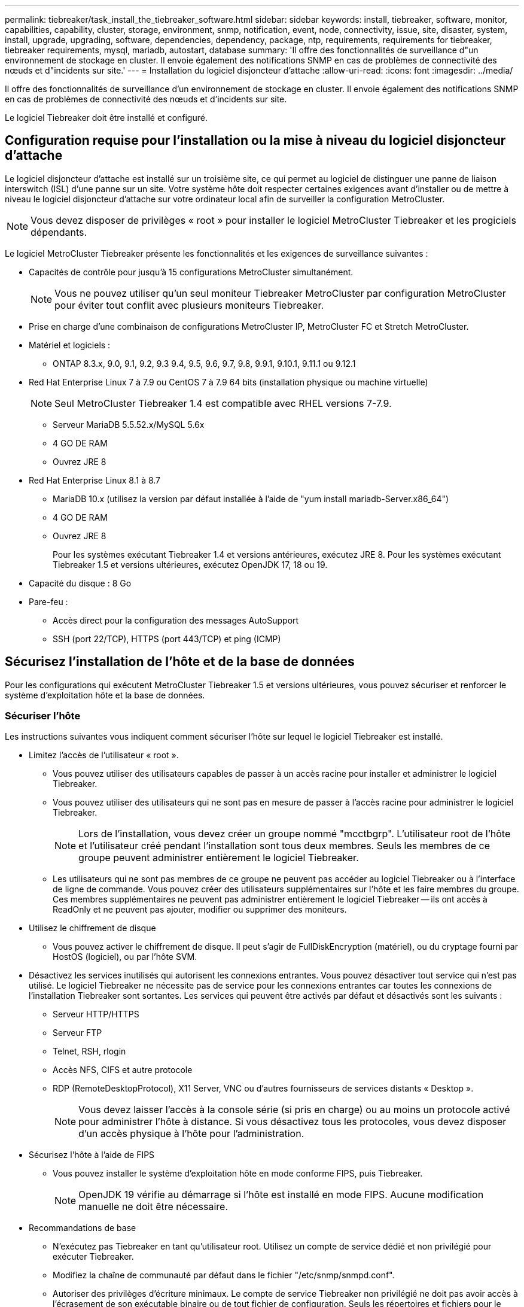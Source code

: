 ---
permalink: tiebreaker/task_install_the_tiebreaker_software.html 
sidebar: sidebar 
keywords: install, tiebreaker, software, monitor, capabilities, capability, cluster, storage, environment, snmp, notification, event, node, connectivity, issue, site, disaster, system, install, upgrade, upgrading, software, dependencies, dependency, package, ntp, requirements, requirements for tiebreaker, tiebreaker requirements, mysql, mariadb, autostart, database 
summary: 'Il offre des fonctionnalités de surveillance d"un environnement de stockage en cluster. Il envoie également des notifications SNMP en cas de problèmes de connectivité des nœuds et d"incidents sur site.' 
---
= Installation du logiciel disjoncteur d'attache
:allow-uri-read: 
:icons: font
:imagesdir: ../media/


[role="lead"]
Il offre des fonctionnalités de surveillance d'un environnement de stockage en cluster. Il envoie également des notifications SNMP en cas de problèmes de connectivité des nœuds et d'incidents sur site.

Le logiciel Tiebreaker doit être installé et configuré.



== Configuration requise pour l'installation ou la mise à niveau du logiciel disjoncteur d'attache

Le logiciel disjoncteur d'attache est installé sur un troisième site, ce qui permet au logiciel de distinguer une panne de liaison interswitch (ISL) d'une panne sur un site. Votre système hôte doit respecter certaines exigences avant d'installer ou de mettre à niveau le logiciel disjoncteur d'attache sur votre ordinateur local afin de surveiller la configuration MetroCluster.


NOTE: Vous devez disposer de privilèges « root » pour installer le logiciel MetroCluster Tiebreaker et les progiciels dépendants.

Le logiciel MetroCluster Tiebreaker présente les fonctionnalités et les exigences de surveillance suivantes :

* Capacités de contrôle pour jusqu'à 15 configurations MetroCluster simultanément.
+

NOTE: Vous ne pouvez utiliser qu'un seul moniteur Tiebreaker MetroCluster par configuration MetroCluster pour éviter tout conflit avec plusieurs moniteurs Tiebreaker.

* Prise en charge d'une combinaison de configurations MetroCluster IP, MetroCluster FC et Stretch MetroCluster.
* Matériel et logiciels :
+
** ONTAP 8.3.x, 9.0, 9.1, 9.2, 9.3 9.4, 9.5, 9.6, 9.7, 9.8, 9.9.1, 9.10.1, 9.11.1 ou 9.12.1


* Red Hat Enterprise Linux 7 à 7.9 ou CentOS 7 à 7.9 64 bits (installation physique ou machine virtuelle)
+

NOTE: Seul MetroCluster Tiebreaker 1.4 est compatible avec RHEL versions 7-7.9.

+
** Serveur MariaDB 5.5.52.x/MySQL 5.6x
** 4 GO DE RAM
** Ouvrez JRE 8


* Red Hat Enterprise Linux 8.1 à 8.7
+
** MariaDB 10.x (utilisez la version par défaut installée à l'aide de "yum install mariadb-Server.x86_64")
** 4 GO DE RAM
** Ouvrez JRE 8
+
Pour les systèmes exécutant Tiebreaker 1.4 et versions antérieures, exécutez JRE 8. Pour les systèmes exécutant Tiebreaker 1.5 et versions ultérieures, exécutez OpenJDK 17, 18 ou 19.





* Capacité du disque : 8 Go
* Pare-feu :
+
** Accès direct pour la configuration des messages AutoSupport
** SSH (port 22/TCP), HTTPS (port 443/TCP) et ping (ICMP)






== Sécurisez l'installation de l'hôte et de la base de données

Pour les configurations qui exécutent MetroCluster Tiebreaker 1.5 et versions ultérieures, vous pouvez sécuriser et renforcer le système d'exploitation hôte et la base de données.



=== Sécuriser l'hôte

Les instructions suivantes vous indiquent comment sécuriser l'hôte sur lequel le logiciel Tiebreaker est installé.

* Limitez l'accès de l'utilisateur « root ».
+
** Vous pouvez utiliser des utilisateurs capables de passer à un accès racine pour installer et administrer le logiciel Tiebreaker.
** Vous pouvez utiliser des utilisateurs qui ne sont pas en mesure de passer à l'accès racine pour administrer le logiciel Tiebreaker.
+

NOTE: Lors de l'installation, vous devez créer un groupe nommé "mcctbgrp". L'utilisateur root de l'hôte et l'utilisateur créé pendant l'installation sont tous deux membres. Seuls les membres de ce groupe peuvent administrer entièrement le logiciel Tiebreaker.

** Les utilisateurs qui ne sont pas membres de ce groupe ne peuvent pas accéder au logiciel Tiebreaker ou à l'interface de ligne de commande. Vous pouvez créer des utilisateurs supplémentaires sur l'hôte et les faire membres du groupe. Ces membres supplémentaires ne peuvent pas administrer entièrement le logiciel Tiebreaker -- ils ont accès à ReadOnly et ne peuvent pas ajouter, modifier ou supprimer des moniteurs.


* Utilisez le chiffrement de disque
+
** Vous pouvez activer le chiffrement de disque. Il peut s'agir de FullDiskEncryption (matériel), ou du cryptage fourni par HostOS (logiciel), ou par l'hôte SVM.


* Désactivez les services inutilisés qui autorisent les connexions entrantes. Vous pouvez désactiver tout service qui n'est pas utilisé. Le logiciel Tiebreaker ne nécessite pas de service pour les connexions entrantes car toutes les connexions de l'installation Tiebreaker sont sortantes. Les services qui peuvent être activés par défaut et désactivés sont les suivants :
+
** Serveur HTTP/HTTPS
** Serveur FTP
** Telnet, RSH, rlogin
** Accès NFS, CIFS et autre protocole
** RDP (RemoteDesktopProtocol), X11 Server, VNC ou d'autres fournisseurs de services distants « Desktop ».
+

NOTE: Vous devez laisser l'accès à la console série (si pris en charge) ou au moins un protocole activé pour administrer l'hôte à distance. Si vous désactivez tous les protocoles, vous devez disposer d'un accès physique à l'hôte pour l'administration.



* Sécurisez l'hôte à l'aide de FIPS
+
** Vous pouvez installer le système d'exploitation hôte en mode conforme FIPS, puis Tiebreaker.
+

NOTE: OpenJDK 19 vérifie au démarrage si l’hôte est installé en mode FIPS. Aucune modification manuelle ne doit être nécessaire.



* Recommandations de base
+
** N'exécutez pas Tiebreaker en tant qu'utilisateur root. Utilisez un compte de service dédié et non privilégié pour exécuter Tiebreaker.
** Modifiez la chaîne de communauté par défaut dans le fichier "/etc/snmp/snmpd.conf".
** Autoriser des privilèges d'écriture minimaux. Le compte de service Tiebreaker non privilégié ne doit pas avoir accès à l'écrasement de son exécutable binaire ou de tout fichier de configuration. Seuls les répertoires et fichiers pour le stockage Tiebreaker local (par exemple, pour le stockage back-end intégré) ou les journaux d'audit doivent être inscriptibles par l'utilisateur Tiebreaker.
** Protocole TLS (transport Layer Security) de bout en bout. Le Tiebreaker doit toujours être utilisé avec TLS. Si des équilibreurs de charge intermédiaires ou des proxys inverses sont utilisés pour front Tiebreaker, vous devez utiliser TLS pour toutes les connexions réseau entre chaque composant du système (y compris le stockage back-end) afin de vous assurer que tout le trafic est chiffré en transit vers et depuis Tiebreaker. Si possible, vous devez définir l'en-tête HTTP strict transport Security (HSTS) à l'aide de la fonction d'en-têtes de réponse personnalisée de Tiebreaker.
** Vous devez installer et exécuter la dernière version d'OpenSSH.
** N'autorisez pas les utilisateurs anonymes.
** Définissez AllowTcpForwarding sur "no" ou utilisez la directive match pour restreindre les utilisateurs anonymes.
** Désactiver l'historique des commandes Shell.
** Mises à niveau fréquentes. Tiebreaker est activement développé, et la mise à jour est souvent importante pour incorporer des correctifs de sécurité et toute modification des paramètres par défaut tels que la longueur des clés ou les suites de chiffrement.
** Abonnez-vous à la liste de diffusion de l'annonce HashiCorp pour recevoir les annonces de nouvelles versions et visitez le Tiebreaker CHANGELOG pour plus de détails sur les dernières mises à jour pour les nouvelles versions.
** Utilisez les autorisations de fichier correctes. Assurez-vous toujours que les autorisations appropriées sont appliquées aux fichiers avant de démarrer le logiciel Tiebreaker, en particulier ceux contenant des informations sensibles.
** L'authentification multifacteur (MFA) renforce la sécurité de votre entreprise en exigeant que les administrateurs s'identifient à l'aide de plusieurs nom d'utilisateur et mot de passe. Bien qu'important, les noms d'utilisateur et les mots de passe sont vulnérables aux attaques par force brute et peuvent être volés par des tiers. RHEL 8 fournit un MFA qui exige que les utilisateurs fournissent plusieurs informations pour s'authentifier avec succès auprès d'un compte ou d'un hôte Linux. Les informations supplémentaires peuvent être un mot de passe à usage unique envoyé à votre téléphone portable par SMS ou des informations d'identification à partir d'une application telle que Google Authenticator, Twilio Authy ou FreeOTP.






==== Informations associées

.Gestion des utilisateurs
link:https://access.redhat.com/documentation/en-us/red_hat_enterprise_linux/8/html/configuring_basic_system_settings/assembly_getting-started-with-managing-user-accounts_configuring-basic-system-settings["Mise en route de la gestion des comptes utilisateur"^]

link:https://access.redhat.com/documentation/en-us/red_hat_enterprise_linux/8/html/configuring_basic_system_settings/introduction-to-managing-user-and-group-accounts_configuring-basic-system-settings["Introduction à la gestion des comptes d'utilisateur et de groupe"^]

link:https://access.redhat.com/documentation/en-us/red_hat_enterprise_linux/8/html/configuring_basic_system_settings/managing-user-accounts-in-the-web-console-new_configuring-basic-system-settings["Gestion des comptes utilisateur dans la console Web"^]

link:https://access.redhat.com/documentation/en-us/red_hat_enterprise_linux/8/html/configuring_basic_system_settings/managing-users-from-the-command-line_configuring-basic-system-settings["Gestion des utilisateurs à partir de la ligne de commande"^]

link:https://access.redhat.com/documentation/en-us/red_hat_enterprise_linux/8/html/configuring_basic_system_settings/editing-user-groups-using-the-command-line_configuring-basic-system-settings["Modification de groupes d'utilisateurs à l'aide de la ligne de commande"^]

link:https://access.redhat.com/documentation/en-us/red_hat_enterprise_linux/8/html/configuring_basic_system_settings/managing-sudo-access_configuring-basic-system-settings["Gestion de l'accès sudo"^]

link:https://access.redhat.com/documentation/en-us/red_hat_enterprise_linux/8/html/configuring_basic_system_settings/changing-and-resetting-the-root-password-from-the-command-line_configuring-basic-system-settings["Gestion et réinitialisation du mot de passe root"^]

link:https://access.redhat.com/documentation/en-us/red_hat_enterprise_linux/8/html/security_hardening/index["Renforcement de la sécurité"^]

link:https://access.redhat.com/documentation/en-us/red_hat_enterprise_linux/8/html/securing_networks/index["Sécurisation des réseaux"^]

link:https://access.redhat.com/documentation/en-us/red_hat_enterprise_linux/8/html/configuring_basic_system_settings/managing-system-services-with-systemctl_configuring-basic-system-settings["Gestion des services système avec systemctl"^]

link:https://access.redhat.com/documentation/en-us/red_hat_enterprise_linux/8["Documentation RHEL 8"^]

link:https://access.redhat.com/documentation/ru-ru/openjdk/8/html/configuring_openjdk_8_on_rhel_with_fips/openjdk-default-fips-configuration["Configuration FIPS par défaut dans OpenJDK 8"^]


NOTE: Si vous sécurisez l'hôte, vous devez vous assurer qu'il peut démarrer sans intervention de l'utilisateur. Si une intervention de l'utilisateur est nécessaire, il est possible que la fonctionnalité Tiebreaker ne soit pas disponible en cas de redémarrage inattendu de l'hôte. Dans ce cas, la fonctionnalité Tiebreaker n'est disponible qu'après l'intervention manuelle et lorsque l'hôte est complètement démarré.



=== Sécurisez l'installation de la base de données

Les directives suivantes montrent comment sécuriser et renforcer l'installation de la base de données MariaDB 10.x.

* Limitez l'accès de l'utilisateur « root ».
+
** Tiebreaker utilise un compte dédié. Le compte et les tables de stockage des données (configuration) sont créés lors de l'installation de Tiebreaker. La seule fois que l'accès élevé à la base de données est requis, c'est lors de l'installation.


* Pendant l'installation, les droits d'accès et privilèges suivants sont requis :
+
** Possibilité de créer une base de données et des tables
** Possibilité de créer des options globales
** Possibilité de créer un utilisateur de base de données et de définir le mot de passe
** Possibilité d'associer l'utilisateur de la base de données à la base de données et aux tables et d'attribuer des droits d'accès
+

NOTE: Le compte utilisateur que vous spécifiez pendant l'installation de Tiebreaker doit disposer de tous ces privilèges. L'utilisation de plusieurs comptes utilisateur pour les différentes tâches n'est pas prise en charge.



* Utiliser le cryptage de la base de données
+
** Nous prenons en charge le chiffrement des données au repos
** Les données en transit ne sont pas chiffrées. Les données en vol utilisent une connexion locale de fichiers « chaussettes ».
** Conformité FIPS pour MariaDB -- vous n'avez pas besoin d'activer la conformité FIPS sur la base de données. L'installation de l'hôte en mode conforme FIPS suffit.


+

NOTE: Si vous avez besoin d'un chiffrement, les paramètres de chiffrement doivent être activés avant l'installation du logiciel Tiebreaker.





==== Informations associées

* Gestion des utilisateurs de la base de données
+
link:https://dev.mysql.com/doc/refman/8.0/en/access-control.html["Contrôle d'accès et gestion des comptes"^]

* Sécurisez la base de données
+
link:https://dev.mysql.com/doc/refman/8.0/en/security-against-attack.html["Sécuriser MySQL contre les attaquants"^]

+
link:https://mariadb.com/kb/en/securing-mariadb/["Sécuriser MariaDB"^]

* Chiffrement des données au repos
+
link:https://mariadb.com/kb/en/data-at-rest-encryption-overview/["Présentation du chiffrement des données au repos"^]

+
link:https://www.mysql.com/products/enterprise/tde.html["MySQL Enterprise transparent Data Encryption (TDE)"^]

* Sécurisez l'installation du coffre-fort
+
link:https://developer.hashicorp.com/vault/tutorials/operations/production-hardening/["Renforcement de la production"^]





== Installation des dépendances d'MetroCluster Tiebreaker

Vous devez installer un serveur MySQL ou MariaDB en fonction du système d'exploitation Linux qui est votre hôte avant d'installer ou de mettre à niveau le logiciel disjoncteur d'attache.

.Étapes
. Installez JRE.
+
<<install-java-1-8,Installez JRE>>

. Installer et configurer le coffre-fort.
+
<<install-vault,Installer et configurer le coffre-fort>>

. Installez le serveur MySQL ou MariaDB :
+
[cols="30,70"]
|===


| Si l'hôte Linux est | Alors... 


 a| 
Red Hat Enterprise Linux 7/CentOS 7
 a| 
Installez MySQL

<<install-mysql-redhat,Installation de MySQL Server 5.5.30 ou version ultérieure et des versions 5.6.x sur Red Hat Enterprise Linux 7 ou CentOS 7>>



 a| 
Red Hat Enterprise Linux 8
 a| 
Installez MariaDB

<<install-mariadb,Installation du serveur MariaDB sur Red Hat Enterprise Linux 8>>

|===




=== Installez JRE

Vous devez installer JRE sur votre système hôte avant d'installer ou de mettre à niveau le logiciel Tiebreaker. Pour les systèmes exécutant Tiebreaker 1.4 et versions antérieures, exécutez JRE 8. Pour les systèmes exécutant Tiebreaker 1.5 et versions ultérieures, exécutez OpenJDK 17, 18 ou 19. Les sorties de l'exemple montrent JRE 1.8.0. (JRE 8).

.Étapes
. Connectez-vous en tant qu'utilisateur « root » ou utilisateur sudo qui peut passer en mode privilèges avancés.
+
[listing]
----

login as: root
root@mcctb's password:
Last login: Fri Jan  8 21:33:00 2017 from host.domain.com
----
. Installez JRE.
+
`yum install java-1.8.0-openjdk.x86_64`

+
....
[root@mcctb ~]# yum install java-1.8.0-openjdk.x86_64
Loaded plugins: fastestmirror, langpacks
Loading mirror speeds from cached hostfile
... shortened....
Dependencies Resolved

=======================================================================
Package               Arch   Version                 Repository    Size
=======================================================================
Installing:
 java-1.8.0-openjdk  x86_64  1:1.8.0.144-0.b01.el7_4 updates      238 k
 ..
 ..
Transaction Summary
=======================================================================
Install  1 Package  (+ 4 Dependent packages)

Total download size: 34 M
Is this ok [y/d/N]: y

Installed:
java-1.8.0-openjdk.x86_64 1:1.8.0.144-0.b01.el7_4
Complete!
....




=== Installer et configurer le coffre-fort

Si vous n'avez pas ou ne souhaitez pas utiliser le serveur Vault local, vous devez installer Vault. Vous pouvez vous reporter à cette procédure standard pour installer Vault ou consulter les instructions d'installation de Hashicorp pour obtenir d'autres instructions.


NOTE: Si votre réseau comporte un serveur de coffre-fort, vous pouvez configurer l'hôte MetroCluster Tiebreaker pour qu'il utilise cette installation de coffre-fort. Dans ce cas, vous n'avez pas besoin d'installer Vault sur l'hôte.

.Étapes
. Téléchargez le fichier zip du coffre-fort.
+
[listing]
----
[root@mcctb /bin]#  curl -sO https://releases.hashicorp.com/vault/1.12.2/vault_1.12.2_linux_amd64.zip
----
. Décompressez le fichier du coffre-fort.
+
[listing]
----
[root@mcctb /bin]# unzip vault_1.12.2_linux_amd64.zip
Archive:  vault_1.12.2_linux_amd64.zip
  inflating: vault
----
. Vérifiez l'installation.
+
[listing]
----
[root@mcctb /bin]# vault -version
Vault v1.12.2 (415e1fe3118eebd5df6cb60d13defdc01aa17b03), built 2022-11-23T12:53:46Z
----
. Créez un fichier de configuration Vault et assurez-vous que le fichier de configuration est créé sous le répertoire "/root".
+

NOTE: Pour sécuriser la communication avec Vault, vous devez utiliser TLS.

+
[listing]
----
[root@mcctb ~]# cat > config.hcl
 storage "file" {
  address = "127.0.0.1:8500"
  path    = "/mcctb_vdata/data"
 }
 listener "tcp" {
   address     = "127.0.0.1:8200"
   tls_disable = 1
 }
----
. Démarrez le serveur Vault : `vault server -config config.hcl &`
+
[listing]
----
[root@mcctb ~] vault server -config config.hcl
----
. Exportez l'adresse du coffre-fort.
+
Sélectionnez l'option appropriée selon que vous utilisez TLS.

+
[role="tabbed-block"]
====
.Option 1. Lorsque vous utilisez TLS
--
[listing]
----
[root@mcctb ~]# export VAULT_ADDR=’https://127.0.0.1:8300'
----
--
.Option 2. Si vous n'utilisez pas TLS
--
[listing]
----
[root@mcctb ~]# export VAULT_ADDR="http://127.0.0.1:8200"
----
--
====
. Initialiser le coffre-fort.
+
[listing]
----
[root@mcctb ~]# vault operator init
2022-12-15T14:57:22.113+0530 [INFO]  core: security barrier not initialized
2022-12-15T14:57:22.113+0530 [INFO]  core: seal configuration missing, not initialized
2022-12-15T14:57:22.114+0530 [INFO]  core: security barrier not initialized
2022-12-15T14:57:22.116+0530 [INFO]  core: security barrier initialized: stored=1 shares=5 threshold=3
2022-12-15T14:57:22.118+0530 [INFO]  core: post-unseal setup starting
2022-12-15T14:57:22.137+0530 [INFO]  core: loaded wrapping token key
2022-12-15T14:57:22.137+0530 [INFO]  core: Recorded vault version: vault version=1.12.2 upgrade time="2022-12-15 09:27:22.137200412 +0000 UTC" build date=2022-11-23T12:53:46Z
2022-12-15T14:57:22.137+0530 [INFO]  core: successfully setup plugin catalog: plugin-directory=""
2022-12-15T14:57:22.137+0530 [INFO]  core: no mounts; adding default mount table
2022-12-15T14:57:22.143+0530 [INFO]  core: successfully mounted backend: type=cubbyhole version="" path=cubbyhole/
2022-12-15T14:57:22.144+0530 [INFO]  core: successfully mounted backend: type=system version="" path=sys/
2022-12-15T14:57:22.144+0530 [INFO]  core: successfully mounted backend: type=identity version="" path=identity/
2022-12-15T14:57:22.148+0530 [INFO]  core: successfully enabled credential backend: type=token version="" path=token/ namespace="ID: root. Path: "
2022-12-15T14:57:22.149+0530 [INFO]  rollback: starting rollback manager
2022-12-15T14:57:22.149+0530 [INFO]  core: restoring leases
2022-12-15T14:57:22.150+0530 [INFO]  expiration: lease restore complete
2022-12-15T14:57:22.150+0530 [INFO]  identity: entities restored
2022-12-15T14:57:22.150+0530 [INFO]  identity: groups restored
2022-12-15T14:57:22.151+0530 [INFO]  core: usage gauge collection is disabled
2022-12-15T14:57:23.385+0530 [INFO]  core: post-unseal setup complete
2022-12-15T14:57:23.387+0530 [INFO]  core: root token generated
2022-12-15T14:57:23.387+0530 [INFO]  core: pre-seal teardown starting
2022-12-15T14:57:23.387+0530 [INFO]  rollback: stopping rollback manager
2022-12-15T14:57:23.387+0530 [INFO]  core: pre-seal teardown complete
Unseal Key 1: xxxxxxxxxxxxxxxxxxxxxxxxxxxxxxxxxxxxxxx
Unseal Key 2: xxxxxxxxxxxxxxxxxxxxxxxxxxxxxxxxxxxxxxx
Unseal Key 3: xxxxxxxxxxxxxxxxxxxxxxxxxxxxxxxxxxxxxxx
Unseal Key 4: xxxxxxxxxxxxxxxxxxxxxxxxxxxxxxxxxxxxxxx
Unseal Key 5: xxxxxxxxxxxxxxxxxxxxxxxxxxxxxxxxxxxxxxx

Initial Root Token: xxxxxxxxxxxxxxxxxxxxxxxxxxxxxxx


Vault initialized with 5 key shares and a key threshold of 3. Please securely
distribute the key shares printed above. When the Vault is re-sealed,
restarted, or stopped, you must supply at least 3 of these keys to unseal it
before it can start servicing requests.

Vault does not store the generated root key. Without at least 3 keys to
reconstruct the root key, Vault will remain permanently sealed!

It is possible to generate new unseal keys, provided you have a quorum of
existing unseal keys shares. See "vault operator rekey" for more information.
----
. Exportez le jeton racine du coffre-fort.
+
[listing]
----
[root@mcctb ~]#  export VAULT_TOKEN="xxxxxxxxxxxxxxxxxxxxxxxxxxxxxxx"
----
. Désceller le coffre-fort à l'aide de l'une des trois clés créées.
+
[listing]
----

[root@mcctb ~]# vault operator unseal
Unseal Key (will be hidden):
Key                Value
---                -----
Seal Type          shamir
Initialized        true
Sealed             true
Total Shares       5
Threshold          3
Unseal Progress    1/3
Unseal Nonce       d45a3848-8338-febc-2e0b-b72b76ef3394
Version            1.12.2
Build Date         2022-11-23T12:53:46Z
Storage Type       file
HA Enabled         false
[root@mcctb ~]# vault operator unseal
Unseal Key (will be hidden):
Key                Value
---                -----
Seal Type          shamir
Initialized        true
Sealed             true
Total Shares       5
Threshold          3
Unseal Progress    2/3
Unseal Nonce       d45a3848-8338-febc-2e0b-b72b76ef3394
Version            1.12.2
Build Date         2022-11-23T12:53:46Z
Storage Type       file
HA Enabled         false
[root@mcctb ~]# vault operator unseal
Unseal Key (will be hidden):
2022-12-15T15:15:00.980+0530 [INFO]  core.cluster-listener.tcp: starting listener: listener_address=127.0.0.1:8201
2022-12-15T15:15:00.980+0530 [INFO]  core.cluster-listener: serving cluster requests: cluster_listen_address=127.0.0.1:8201
2022-12-15T15:15:00.981+0530 [INFO]  core: post-unseal setup starting
2022-12-15T15:15:00.981+0530 [INFO]  core: loaded wrapping token key
2022-12-15T15:15:00.982+0530 [INFO]  core: successfully setup plugin catalog: plugin-directory=""
2022-12-15T15:15:00.983+0530 [INFO]  core: successfully mounted backend: type=system version="" path=sys/
2022-12-15T15:15:00.984+0530 [INFO]  core: successfully mounted backend: type=identity version="" path=identity/
2022-12-15T15:15:00.984+0530 [INFO]  core: successfully mounted backend: type=cubbyhole version="" path=cubbyhole/
2022-12-15T15:15:00.986+0530 [INFO]  core: successfully enabled credential backend: type=token version="" path=token/ namespace="ID: root. Path: "
2022-12-15T15:15:00.986+0530 [INFO]  rollback: starting rollback manager
2022-12-15T15:15:00.987+0530 [INFO]  core: restoring leases
2022-12-15T15:15:00.987+0530 [INFO]  expiration: lease restore complete
2022-12-15T15:15:00.987+0530 [INFO]  identity: entities restored
2022-12-15T15:15:00.987+0530 [INFO]  identity: groups restored
2022-12-15T15:15:00.988+0530 [INFO]  core: usage gauge collection is disabled
2022-12-15T15:15:00.989+0530 [INFO]  core: post-unseal setup complete
2022-12-15T15:15:00.989+0530 [INFO]  core: vault is unsealed
Key             Value
---             -----
Seal Type       shamir
Initialized     true
Sealed          false
Total Shares    5
Threshold       3
Version         1.12.2
Build Date      2022-11-23T12:53:46Z
Storage Type    file
Cluster Name    vault-cluster-2d3ed3b4
Cluster ID      fc47f0fd-135d-39a1-7a7c-97c7c4710166
HA Enabled      false
----
. Vérifiez que l'état scellé du coffre-fort est faux.
+
[listing]
----
[root@mcctb ~]# vault status
Key             Value
---             -----
Seal Type       shamir
Initialized     true
Sealed          false
Total Shares    5
Threshold       3
Version         1.12.2
Build Date      2022-11-23T12:53:46Z
Storage Type    file
Cluster Name    vault-cluster-2d3ed3b4
Cluster ID      fc47f0fd-135d-39a1-7a7c-97c7c4710166
HA Enabled      false
----
. Vérifiez que le service Vault démarre sur l'hôte pendant le démarrage.
+
.. Exécutez la commande suivante : `cd /etc/systemd/`
+
[listing]
----
[root@mcctb ~]#  cd /etc/systemd/
----
.. Exécutez la commande suivante : `cat > vault.service`
+
[listing]
----
[root@mcctb system]# cat > vault.service
[Unit]
Description=Vault Service
After=mariadb.service

[Service]
Type=forking
ExecStart=/usr/bin/vault server -config /root/config.hcl &
Restart=on-failure

[Install]
WantedBy=multi-user.target
----
.. Exécutez la commande suivante : `systemctl daemon-reload`
+
[listing]
----
[root@mcctb system]#  systemctl daemon-reload
----
.. Exécutez la commande suivante : `systemctl enable vault.service`
+
[listing]
----
[root@mcctb system]#  systemctl enable vault.service
Created symlink /etc/systemd/system/multi-user.target.wants/vault.service → /etc/systemd/system/vault.service.
----


+

NOTE: Vous êtes invité à utiliser cette fonction lors de l'installation de MetroCluster Tiebreaker. Si vous souhaitez modifier la méthode pour annuler le scellage du coffre-fort, vous devez désinstaller et réinstaller le logiciel MetroCluster Tiebreaker.





=== Installation de MySQL Server 5.5.30 ou version ultérieure et des versions 5.6.x sur Red Hat Enterprise Linux 7 ou CentOS 7

Vous devez installer MySQL Server 5.5.30 ou version ultérieure et 5.6.x sur votre système hôte avant d'installer ou de mettre à niveau le logiciel disjoncteur d'attache.

.Étapes
. Connectez-vous en tant qu'utilisateur root ou utilisateur sudo qui peut passer en mode privilèges avancés.
+
[listing]
----

login as: root
root@mcctb's password:
Last login: Fri Jan  8 21:33:00 2016 from host.domain.com
----
. Ajoutez le référentiel MySQL à votre système hôte :
+
`[root@mcctb ~]# yum localinstall \https://dev.mysql.com/get/mysql57-community-release-el6-11.noarch.rpm`

+
[listing]
----

Loaded plugins: product-id, refresh-packagekit, security, subscription-manager
Setting up Local Package Process
Examining /var/tmp/yum-root-LLUw0r/mysql-community-release-el6-5.noarch.rpm: mysql-community-release-el6-5.noarch
Marking /var/tmp/yum-root-LLUw0r/mysql-community-release-el6-5.noarch.rpm to be installed
Resolving Dependencies
--> Running transaction check
---> Package mysql-community-release.noarch 0:el6-5 will be installed
--> Finished Dependency Resolution
Dependencies Resolved
================================================================================
Package               Arch   Version
                                    Repository                             Size
================================================================================
Installing:
mysql-community-release
                       noarch el6-5 /mysql-community-release-el6-5.noarch 4.3 k
Transaction Summary
================================================================================
Install       1 Package(s)
Total size: 4.3 k
Installed size: 4.3 k
Is this ok [y/N]: y
Downloading Packages:
Running rpm_check_debug
Running Transaction Test
Transaction Test Succeeded
Running Transaction
  Installing : mysql-community-release-el6-5.noarch                         1/1
  Verifying  : mysql-community-release-el6-5.noarch                         1/1
Installed:
  mysql-community-release.noarch 0:el6-5
Complete!
----
. Désactivez le référentiel MySQL 57 :
+
`[root@mcctb ~]# yum-config-manager --disable mysql57-community`

. Activez le référentiel MySQL 56 :
+
`[root@mcctb ~]# yum-config-manager --enable mysql56-community`

. Activer le référentiel :
+
`[root@mcctb ~]# yum repolist enabled | grep "mysql.*-community.*"`

+
[listing]
----

mysql-connectors-community           MySQL Connectors Community            21
mysql-tools-community                MySQL Tools Community                 35
mysql56-community                    MySQL 5.6 Community Server           231
----
. Installez le serveur de communauté MySQL :
+
`[root@mcctb ~]# yum install mysql-community-server`

+
[listing]
----

Loaded plugins: product-id, refresh-packagekit, security, subscription-manager
This system is not registered to Red Hat Subscription Management. You can use subscription-manager
to register.
Setting up Install Process
Resolving Dependencies
--> Running transaction check
.....Output truncated.....
---> Package mysql-community-libs-compat.x86_64 0:5.6.29-2.el6 will be obsoleting
--> Finished Dependency Resolution
Dependencies Resolved
==============================================================================
Package                          Arch   Version       Repository          Size
==============================================================================
Installing:
 mysql-community-client         x86_64  5.6.29-2.el6  mysql56-community  18  M
     replacing  mysql.x86_64 5.1.71-1.el6
 mysql-community-libs           x86_64  5.6.29-2.el6  mysql56-community  1.9 M
     replacing  mysql-libs.x86_64 5.1.71-1.el6
 mysql-community-libs-compat    x86_64  5.6.29-2.el6  mysql56-community  1.6 M
     replacing  mysql-libs.x86_64 5.1.71-1.el6
 mysql-community-server         x86_64  5.6.29-2.el6  mysql56-community  53  M
     replacing  mysql-server.x86_64 5.1.71-1.el6
Installing for dependencies:
mysql-community-common          x86_64  5.6.29-2.el6  mysql56-community   308 k

Transaction Summary
===============================================================================
Install       5 Package(s)
Total download size: 74 M
Is this ok [y/N]: y
Downloading Packages:
(1/5): mysql-community-client-5.6.29-2.el6.x86_64.rpm       |  18 MB     00:28
(2/5): mysql-community-common-5.6.29-2.el6.x86_64.rpm       | 308 kB     00:01
(3/5): mysql-community-libs-5.6.29-2.el6.x86_64.rpm         | 1.9 MB     00:05
(4/5): mysql-community-libs-compat-5.6.29-2.el6.x86_64.rpm  | 1.6 MB     00:05
(5/5): mysql-community-server-5.6.29-2.el6.x86_64.rpm       |  53 MB     03:42
-------------------------------------------------------------------------------
Total                                              289 kB/s |  74 MB     04:24
warning: rpmts_HdrFromFdno: Header V3 DSA/SHA1 Signature, key ID 5072e1f5: NOKEY
Retrieving key from file:/etc/pki/rpm-gpg/RPM-GPG-KEY-mysql
Importing GPG key 0x5072E1F5:
 Userid : MySQL Release Engineering <mysql-build@oss.oracle.com>
Package: mysql-community-release-el6-5.noarch
         (@/mysql-community-release-el6-5.noarch)
 From   : file:/etc/pki/rpm-gpg/RPM-GPG-KEY-mysql
Is this ok [y/N]: y
Running rpm_check_debug
Running Transaction Test
Transaction Test Succeeded
Running Transaction
  Installing : mysql-community-common-5.6.29-2.el6.x86_64
....Output truncated....
1.el6.x86_64                                                               7/8
  Verifying  : mysql-5.1.71-1.el6.x86_64                       	           8/8
Installed:
  mysql-community-client.x86_64 0:5.6.29-2.el6
  mysql-community-libs.x86_64 0:5.6.29-2.el6
  mysql-community-libs-compat.x86_64 0:5.6.29-2.el6
  mysql-community-server.x86_64 0:5.6.29-2.el6

Dependency Installed:
  mysql-community-common.x86_64 0:5.6.29-2.el6

Replaced:
  mysql.x86_64 0:5.1.71-1.el6 mysql-libs.x86_64 0:5.1.71-1.el6
  mysql-server.x86_64 0:5.1.71-1.el6
Complete!
----
. Démarrez le serveur MySQL :
+
`[root@mcctb ~]# service mysqld start`

+
[listing]
----

Initializing MySQL database:  2016-04-05 19:44:38 0 [Warning] TIMESTAMP
with implicit DEFAULT value is deprecated. Please use
--explicit_defaults_for_timestamp server option (see documentation
for more details).
2016-04-05 19:44:38 0 [Note] /usr/sbin/mysqld (mysqld 5.6.29)
        starting as process 2487 ...
2016-04-05 19:44:38 2487 [Note] InnoDB: Using atomics to ref count
        buffer pool pages
2016-04-05 19:44:38 2487 [Note] InnoDB: The InnoDB memory heap is disabled
....Output truncated....
2016-04-05 19:44:42 2509 [Note] InnoDB: Shutdown completed; log sequence
       number 1625987

PLEASE REMEMBER TO SET A PASSWORD FOR THE MySQL root USER!
To do so, start the server, then issue the following commands:

  /usr/bin/mysqladmin -u root password 'new-password'
  /usr/bin/mysqladmin -u root -h mcctb password 'new-password'

Alternatively, you can run:
  /usr/bin/mysql_secure_installation

which will also give you the option of removing the test
databases and anonymous user created by default.  This is
strongly recommended for production servers.
.....Output truncated.....
WARNING: Default config file /etc/my.cnf exists on the system
This file will be read by default by the MySQL server
If you do not want to use this, either remove it, or use the
--defaults-file argument to mysqld_safe when starting the server

                                                           [  OK  ]
Starting mysqld:                                           [  OK  ]
----
. Vérifiez que le serveur MySQL est en cours d'exécution :
+
`[root@mcctb ~]# service mysqld status`

+
[listing]
----

mysqld (pid  2739) is running...
----
. Configurez les paramètres de sécurité et de mot de passe :
+
`[root@mcctb ~]# mysql_secure_installation`

+
[listing]
----

NOTE: RUNNING ALL PARTS OF THIS SCRIPT IS RECOMMENDED FOR ALL MySQL
       SERVERS IN PRODUCTION USE!  PLEASE READ EACH STEP CAREFULLY!

 In order to log into MySQL to secure it, we'll need the current
 password for the root user.  If you've just installed MySQL, and
 you haven't set the root password yet, the password will be blank,
 so you should just press enter here.

 Enter current password for root (enter for none):   <== on default install
                                                         hit enter here
 OK, successfully used password, moving on...

 Setting the root password ensures that nobody can log into the MySQL
 root user without the proper authorization.

 Set root password? [Y/n] y
 New password:
 Re-enter new password:
 Password updated successfully!
 Reloading privilege tables..
  ... Success!

 By default, a MySQL installation has an anonymous user, allowing anyone
 to log into MySQL without having to have a user account created for
 them.  This is intended only for testing, and to make the installation
 go a bit smoother.  You should remove them before moving into a
 production environment.

 Remove anonymous users? [Y/n] y
  ... Success!

 Normally, root should only be allowed to connect from 'localhost'.  This
 ensures that someone cannot guess at the root password from the network.

 Disallow root login remotely? [Y/n] y
  ... Success!

 By default, MySQL comes with a database named 'test' that anyone can
 access.  This is also intended only for testing, and should be removed
 before moving into a production environment.

 Remove test database and access to it? [Y/n] y
  - Dropping test database...
 ERROR 1008 (HY000) at line 1: Can't drop database 'test';
 database doesn't exist
  ... Failed!  Not critical, keep moving...
  - Removing privileges on test database...
  ... Success!

 Reloading the privilege tables will ensure that all changes made so far
 will take effect immediately.

 Reload privilege tables now? [Y/n] y
  ... Success!

 All done!  If you've completed all of the above steps, your MySQL
 installation should now be secure.

 Thanks for using MySQL!

 Cleaning up...
----
. Vérifiez que la connexion MySQL fonctionne :
+
`[root@mcctb ~]# mysql -u root –p`

+
[listing]
----
Enter password: <configured_password>
Welcome to the MySQL monitor.  Commands end with ; or \g.
Your MySQL connection id is 17
Server version: 5.6.29 MySQL Community Server (GPL)

Copyright (c) 2000, 2016, Oracle and/or its affiliates. All rights reserved.

Oracle is a registered trademark of Oracle Corporation and/or its
affiliates. Other names may be trademarks of their respective
owners.

Type 'help;' or '\h' for help. Type '\c' to clear the current input statement.
mysql>
----
+
Si le login MySQL fonctionne, la sortie se termine au `mysql>` à l'invite.





==== Activation du paramètre de démarrage automatique MySQL

Vous devez vérifier que la fonction de démarrage automatique est activée pour le démon MySQL. L'activation du démon MySQL redémarre automatiquement MySQL si le système sur lequel réside le logiciel MetroCluster Tiebreaker. Si le démon MySQL n'est pas en cours d'exécution, le logiciel disjoncteur d'attache continue à fonctionner, mais il ne peut pas être redémarré et des modifications de configuration ne peuvent pas être effectuées.

.Étape
. Vérifiez que MySQL est activé pour démarrer automatiquement lors du démarrage :
+
`[root@mcctb ~]# systemctl list-unit-files mysqld.service`

+
[listing]
----
UNIT FILE          State
------------------ ----------
mysqld.service     enabled

----
+
Si MySQL n'est pas activé pour démarrer automatiquement au démarrage, consultez la documentation MySQL pour activer la fonction de démarrage automatique pour votre installation.





=== Installation du serveur MariaDB sur Red Hat Enterprise Linux 8

Vous devez installer le serveur MariaDB sur votre système hôte avant d'installer ou de mettre à niveau le logiciel disjoncteur d'attache.

.Avant de commencer
Votre système hôte doit être exécuté sous Red Hat Enterprise Linux (RHEL) 8.

.Étapes
. Connectez-vous en tant que `root` utilisateur ou utilisateur qui peut passer en mode de privilège avancé.
+
[listing]
----

login as: root
root@mcctb's password:
Last login: Fri Jan  8 21:33:00 2017 from host.domain.com
----
. Installer le serveur MariaDB :
+
`[root@mcctb ~]# yum install mariadb-server.x86_64`

+
[listing]
----
 [root@mcctb ~]# yum install mariadb-server.x86_64
Loaded plugins: fastestmirror, langpacks
...
...

===========================================================================
 Package                      Arch   Version         Repository        Size
===========================================================================
Installing:
mariadb-server               x86_64   1:5.5.56-2.el7   base            11 M
Installing for dependencies:

Transaction Summary
===========================================================================
Install  1 Package  (+8 Dependent packages)
Upgrade             ( 1 Dependent package)

Total download size: 22 M
Is this ok [y/d/N]: y
Downloading packages:
No Presto metadata available for base warning:
/var/cache/yum/x86_64/7/base/packages/mariadb-libs-5.5.56-2.el7.x86_64.rpm:
Header V3 RSA/SHA256 Signature,
key ID f4a80eb5: NOKEY] 1.4 MB/s | 3.3 MB  00:00:13 ETA
Public key for mariadb-libs-5.5.56-2.el7.x86_64.rpm is not installed
(1/10): mariadb-libs-5.5.56-2.el7.x86_64.rpm  | 757 kB  00:00:01
..
..
(10/10): perl-Net-Daemon-0.48-5.el7.noarch.rpm|  51 kB  00:00:01
-----------------------------------------------------------------------------------------
Installed:
  mariadb-server.x86_64 1:5.5.56-2.el7

Dependency Installed:
mariadb.x86_64 1:5.5.56-2.el7
perl-Compress-Raw-Bzip2.x86_64 0:2.061-3.el7
perl-Compress-Raw-Zlib.x86_64 1:2.061-4.el7
perl-DBD-MySQL.x86_64 0:4.023-5.el7
perl-DBI.x86_64 0:1.627-4.el7
perl-IO-Compress.noarch 0:2.061-2.el7
perl-Net-Daemon.noarch 0:0.48-5.el7
perl-PlRPC.noarch 0:0.2020-14.el7

Dependency Updated:
  mariadb-libs.x86_64 1:5.5.56-2.el7
Complete!
----
. Démarrer le serveur MariaDB :
+
`[root@mcctb ~]# systemctl start mariadb`

. Vérifiez que le serveur MariaDB a démarré :
+
`[root@mcctb ~]# systemctl status mariadb`

+
....

[root@mcctb ~]# systemctl status mariadb
mariadb.service - MariaDB database server
...
Nov 08 21:28:59 mcctb systemd[1]: Starting MariaDB database server...
...
Nov 08 21:29:01 scspr0523972001 systemd[1]: Started MariaDB database server.
....
+

NOTE: Vérifiez que le paramètre « Activer le démarrage automatique » est activé pour MariaDB. Voir <<mariadb-autostart>>.

. Configurez les paramètres de sécurité et de mot de passe :
+
`[root@mcctb ~]# mysql_secure_installation`

+
[listing]
----

[root@mcctb ~]# mysql_secure_installation
NOTE: RUNNING ALL PARTS OF THIS SCRIPT IS RECOMMENDED FOR ALL MariaDB
SERVERS IN PRODUCTION USE! PLEASE READ EACH STEP CAREFULLY!
Set root password? [Y/n] y
New password:
Re-enter new password:
Password updated successfully!
Remove anonymous users? [Y/n] y
... Success!
Normally, root should only be allowed to connect from 'localhost'. This
ensures that someone cannot guess at the root password from the network.
Disallow root login remotely? [Y/n] y
... Success!
Remove test database and access to it? [Y/n] y
- Dropping test database...
... Success!
- Removing privileges on test database...
... Success!
Reload privilege tables now? [Y/n]
... Success!
Cleaning up...
All done! If you've completed all of the above steps, your MariaDB
installation should now be secure.
Thanks for using MariaDB!
----




==== Activation du paramètre de démarrage automatique pour MariaDB

Vérifiez que la fonction de démarrage automatique est activée pour MariaDB. Si vous n'activez pas la fonctionnalité de démarrage automatique et si le système sur lequel réside le logiciel MetroCluster Tiebreaker doit être redémarré, alors le logiciel disjoncteur d'attache continue d'être en cours d'exécution, mais le service MariaDB ne peut pas être redémarré et les modifications de configuration ne peuvent pas être effectuées.

.Étapes
. Activer le service de démarrage automatique :
+
`[root@mcctb ~]# systemctl enable mariadb.service`

. Vérifiez que MariaDB est activé pour démarrer automatiquement au démarrage :
+
`[root@mcctb ~]# systemctl list-unit-files mariadb.service`

+
[listing]
----
UNIT FILE          State
------------------ ----------
mariadb.service    enabled
----




== Installation ou mise à niveau du progiciel

Vous devez installer ou mettre à niveau le logiciel MetroCluster Tiebreaker sur votre ordinateur local, afin d'assurer le contrôle des configurations MetroCluster.

* Votre système de stockage doit exécuter ONTAP 8.3.x ou une version ultérieure.
* Vous devez avoir installé OpenJDK à l'aide de `yum install java-x.x.x-openjdk` commande. Pour les systèmes exécutant Tiebreaker 1.4 et versions antérieures, exécutez JRE 8. Pour les systèmes exécutant Tiebreaker 1.5 et versions ultérieures, exécutez OpenJDK 17, 18 ou 19. Les sorties de l'exemple montrent JRE 1.8.0. (JRE 8).
* Vous pouvez installer MetroCluster Tiebreaker en tant qu'utilisateur non root disposant de privilèges d'administration suffisants pour effectuer l'installation de Tiebreaker, créer des tables, des utilisateurs et définir le mot de passe de l'utilisateur, etc


.Étapes
. Téléchargez la dernière version du logiciel MetroCluster Tiebreaker. Cet exemple utilise la version 1.5.
+
https://["Support NetApp"^]

. Connectez-vous à l'hôte en tant qu'utilisateur racine.
. Vérifiez le fichier RPM.
+
.. Téléchargez et importez le fichier de clé RPM :
+
[listing]
----
[root@mcctb ~]# rpm --import MetroCluster_Tiebreaker_RPM_GPG.key
----
.. Vérifiez que la clé correcte a été importée en vérifiant l'empreinte digitale.
+
L'exemple suivant montre une empreinte de clé correcte :

+
[listing]
----
root@mcctb:~/signing/mcctb-rpms# gpg --show-keys --with-fingerprint MetroCluster_Tiebreaker_RPM_GPG.key
pub   rsa3072 2022-11-17 [SCEA] [expires: 2025-11-16]
      65AC 1562 E28A 1497 7BBD  7251 2855 EB02 3E77 FAE5
uid                      MCCTB-RPM (mcctb RPM production signing) <mcctb-rpm@netapp.com>
----
.. Vérifiez la signature : `rpm --checksig NetApp-MetroCluster-Tiebreaker-Software-1.5-1.x86_64.rpm`
+
[listing]
----
NetApp-MetroCluster-Tiebreaker-Software-1.5-1.x86_64.rpm: digests OK
----
+

NOTE: Vous devez procéder à l'installation uniquement après avoir vérifié avec succès la signature.



. [[install-tiebreaker]]installez ou mettez à niveau le logiciel Tiebreaker :
+

NOTE: Vous ne pouvez effectuer une mise à niveau vers la version 1.5 de Tiebreaker que lorsque vous effectuez une mise à niveau à partir de la version 1.4 de Tiebreaker. La mise à niveau à partir de versions antérieures vers Tiebreaker 1.5 n'est pas prise en charge.

+
Sélectionnez la procédure correcte ci-dessous selon que vous effectuez une nouvelle installation ou une mise à niveau d'une installation existante.

+
[role="tabbed-block"]
====
.Effectuez une nouvelle installation
--
.. Lancer la commande :
`rpm -ivh NetApp-MetroCluster-Tiebreaker-Software-1.5-1.x86_64.rpm`
+
Pour une installation réussie, le système affiche les valeurs de sortie suivantes :

+
[listing]
----

Verifying...                          ################################# [100%]
Preparing...                          ################################# [100%]
Updating / installing...
   1:NetApp-MetroCluster-Tiebreaker-So################################# [100%]
Enter the absolute path for Java : /usr/lib/jvm/java-19-openjdk-19.0.0.0.36-2.rolling.el8.x86_64/bin/java
Verifying if Java exists...
Found Java. Proceeding with the installation.
Enter host user account to use for the installation:
mcctbuser1
User account mcctbuser1 found. Proceeding with the installation
Enter database user name:
root
Please enter database password for root
Enter password:
Sealed          false
Do you wish to auto unseal vault(y/n)?y
Enter the key1:
Enter the key2:
Enter the key3:
Success! Uploaded policy: mcctb-policy
Error enabling approle auth: Error making API request.
URL: POST http://127.0.0.1:8200/v1/sys/auth/approle
Code: 400. Errors:
* path is already in use at approle/
Success! Enabled the kv secrets engine at: mcctb/
Success! Data written to: auth/approle/role/mcctb-app
Password updated successfully in the vault.
Synchronizing state of netapp-metrocluster-tiebreaker-software.service with SysV service script with /usr/lib/systemd/systemd-sysv-install.
Executing: /usr/lib/systemd/systemd-sysv-install enable netapp-metrocluster-tiebreaker-software
Created symlink /etc/systemd/system/multi-user.target.wants/netapp-metrocluster-tiebreaker-software.service → /etc/systemd/system/netapp-metrocluster-tiebreaker-software.service.
Attempting to start NetApp MetroCluster Tiebreaker software services
Started NetApp MetroCluster Tiebreaker software services
Successfully installed NetApp MetroCluster Tiebreaker software version 1.5.

----


--
.Mise à niveau d'une installation existante
--
.. Vérifiez qu'une version prise en charge d'OpenJDK est installée et qu'elle correspond à la version Java actuelle située sur l'hôte.
+

NOTE: Pour les mises à niveau vers Tiebreaker 1.5, vous devez installer OpenJDK version 17, 18 ou 19.

+
[listing]
----
[root@mcctb ~]# readlink -f /usr/bin/java
/usr/lib/jvm/java-19-openjdk-19.0.0.0.36-2.rolling.el8.x86_64/bin/java
----
.. Vérifiez que le service Vault n'est pas scellé et en cours d'exécution : `vault status`
+
[listing]
----
[root@mcctb ~]# vault status
Key             Value
---             -----
Seal Type       shamir
Initialized     true
Sealed          false
Total Shares    5
Threshold       3
Version         1.12.2
Build Date      2022-11-23T12:53:46Z
Storage Type    file
Cluster Name    vault-cluster-2d3ed3b4
Cluster ID      fc47f0fd-135d-39a1-7a7c-97c7c4710166
HA Enabled      false
----
.. Mettez à niveau le logiciel Tiebreaker.
+
[listing]
----
[root@mcctb ~]# rpm -Uvh NetApp-MetroCluster-Tiebreaker-Software-1.5-1.x86_64.rpm
----
+
Le système affiche les résultats suivants pour une mise à niveau réussie :

+
[listing]
----
Verifying...                          ################################# [100%]
Preparing...                          ################################# [100%]
Updating / installing...
   1:NetApp-MetroCluster-Tiebreaker-So################################# [ 50%]
Enter the absolute path for Java : /usr/lib/jvm/java-19-openjdk-19.0.0.0.36-2.rolling.el8.x86_64/bin/java
Verifying if Java exists...
Found Java. Proceeding with the installation.
Enter host user account to use for the installation:
mcctbuser1
User account mcctbuser1 found. Proceeding with the installation
Sealed          false
Do you wish to auto unseal vault(y/n)?y
Enter the key1:
Enter the key2:
Enter the key3:
Success! Uploaded policy: mcctb-policy
Error enabling approle auth: Error making API request.
URL: POST http://127.0.0.1:8200/v1/sys/auth/approle
Code: 400. Errors:
* path is already in use at approle/
Success! Enabled the kv secrets engine at: mcctb/
Success! Data written to: auth/approle/role/mcctb-app
Enter database user name : root
Please enter database password for root
Enter password:
Password updated successfully in the database.
Password updated successfully in the vault.
Synchronizing state of netapp-metrocluster-tiebreaker-software.service with SysV service script with /usr/lib/systemd/systemd-sysv-install.
Executing: /usr/lib/systemd/systemd-sysv-install enable netapp-metrocluster-tiebreaker-software
Attempting to start NetApp MetroCluster Tiebreaker software services
Started NetApp MetroCluster Tiebreaker software services
Successfully upgraded NetApp MetroCluster Tiebreaker software to version 1.5.
Cleaning up / removing...
   2:NetApp-MetroCluster-Tiebreaker-So################################# [100%]
----


--
====
+

NOTE: Si vous saisissez un mot de passe racine MySQL incorrect, le logiciel disjoncteur d'attache indique qu'il a été installé avec succès, mais affiche des messages « accès refusé ». Pour résoudre ce problème, vous devez désinstaller le logiciel disjoncteur d'attache à l'aide du `rpm -e` Puis réinstallez le logiciel en utilisant le mot de passe racine MySQL correct.

. Vérifiez la connectivité Tiebreaker au logiciel MetroCluster en ouvrant une connexion SSH depuis l'hôte Tiebreaker vers chacune des LIFs de node management et des LIFs de cluster management.


.Informations associées
https://["Support NetApp"^]



== Mise à niveau de l'hôte où le contrôle Tiebreaker est en cours d'exécution

Vous pouvez mettre à niveau l'hôte sur lequel le moniteur Tiebreaker fonctionne avec une interruption minimale si vous placez les moniteurs en mode observateur avant la mise à niveau.

.Étapes
. Vérifiez que les moniteurs sont en mode observateur :
+
`monitor show –status`

+
[listing]
----
NetApp MetroCluster Tiebreaker:> monitor show -status
MetroCluster: cluster_A
    Disaster: false
    Monitor State: Normal
    Observer Mode: true
    Silent Period: 15
    Override Vetoes: false
    Cluster: cluster_Ba(UUID:4d9ccf24-080f-11e4-9df2-00a098168e7c)
        Reachable: true
        All-Links-Severed: FALSE
            Node: mcc5-a1(UUID:78b44707-0809-11e4-9be1-e50dab9e83e1)
                Reachable: true
                All-Links-Severed: FALSE
                State: normal
            Node: mcc5-a2(UUID:9a8b1059-0809-11e4-9f5e-8d97cdec7102)
                Reachable: true
                All-Links-Severed: FALSE
                State: normal
    Cluster: cluster_B(UUID:70dacd3b-0823-11e4-a7b9-00a0981693c4)
        Reachable: true
        All-Links-Severed: FALSE
            Node: mcc5-b1(UUID:961fce7d-081d-11e4-9ebf-2f295df8fcb3)
                Reachable: true
                All-Links-Severed: FALSE
                State: normal
            Node: mcc5-b2(UUID:9393262d-081d-11e4-80d5-6b30884058dc)
                Reachable: true
                All-Links-Severed: FALSE
                State: normal
----
. Changer tous les moniteurs en mode observateur.
+
[listing]
----
NetApp MetroCluster Tiebreaker :> monitor modify -monitor-name monitor_name -observer-mode true
----
. Pour mettre à niveau le logiciel disjoncteur d'attache, suivez toutes les étapes indiquées dans la procédure suivante :
+
<<install-upgrade-sw-pkg,Installation ou mise à niveau du progiciel>>

. Désactivez le mode observateur pour remettre tous les moniteurs en mode en ligne.
+
[listing]
----
NetApp MetroCluster Tiebreaker :> monitor modify -monitor-name monitor_name -observer-mode false
----




== Sélection de la source NTP du logiciel disjoncteur d'attache

Vous devez utiliser une source NTP (Network Time Protocol) locale pour le logiciel disjoncteur d'attache. Il ne doit pas utiliser la même source que les sites MetroCluster surveillés par le logiciel disjoncteur d'attache.
